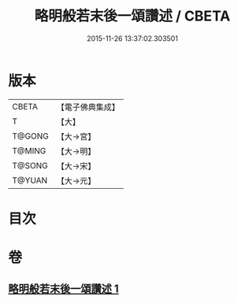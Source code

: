 #+TITLE: 略明般若末後一頌讚述 / CBETA
#+DATE: 2015-11-26 13:37:02.303501
* 版本
 |     CBETA|【電子佛典集成】|
 |         T|【大】     |
 |    T@GONG|【大→宮】   |
 |    T@MING|【大→明】   |
 |    T@SONG|【大→宋】   |
 |    T@YUAN|【大→元】   |

* 目次
* 卷
** [[file:KR6c0103_001.txt][略明般若末後一頌讚述 1]]
